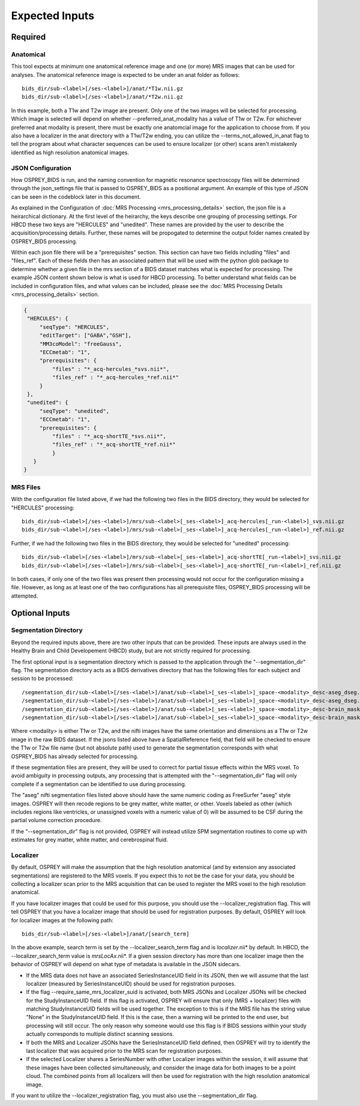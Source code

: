 .. OSPREY_BIDS documentation master file, created by
   sphinx-quickstart on Wed Jun  5 10:48:12 2024.
   You can adapt this file completely to your liking, but it should at least
   contain the root `toctree` directive.

Expected Inputs
===============

Required
--------

Anatomical
~~~~~~~~~~


This tool expects at minimum one anatomical reference image
and one (or more) MRS images that can be used for analyses.
The anatomical reference image is expected to be under an anat
folder as follows: ::

   bids_dir/sub-<label>[/ses-<label>]/anat/*T1w.nii.gz
   bids_dir/sub-<label>[/ses-<label>]/anat/*T2w.nii.gz

In this example, both a T1w and T2w image are present. Only one of the
two images will be selected for processing. Which image is selected
will depend on whether --preferred_anat_modality has a value of T1w or T2w.
For whichever preferred anat modality is present, there must be exactly one
anatomcial image for the application to choose from. If you also have a
localizer in the anat directory with a T1w/T2w ending, you can utilize
the --terms_not_allowed_in_anat flag to tell the program about what character
sequences can be used to ensure localizer (or other) scans aren't mistakenly
identified as high resolution anatomical images.

JSON Configuration
~~~~~~~~~~~~~~~~~~

How OSPREY_BIDS is run, and the naming convention for magnetic resonance spectroscopy
files will be determined through the json_settings file that is passed to OSPREY_BIDS
as a positional argument. An example of this type of JSON can be seen in the
codeblock later in this document.

As explained in the Configuration of :doc:`MRS Processing <mrs_processing_details>`
section, the json file is a heirarchical dictionary. At
the first level of the heirarchy, the keys describe one grouping of processing
settings. For HBCD these two keys are "HERCULES" and "unedited". These
names are provided by the user to describe the acquisition/processing
details. Further, these names will be propogated to determine the
output folder names created by OSPREY_BIDS processing.

Within each json file there will be a "prerequisites" section. This section can
have two fields including "files" and "files_ref". Each of these fields then has
an associated pattern that will be used with the python glob package to determine
whether a given file in the mrs section of a BIDS dataset matches what is expected
for processing. The example JSON content shown below is what is used for HBCD processing.
To better understand what fields can be included in configuration files, and what values
can be included, please see the :doc:`MRS Processing Details <mrs_processing_details>` section.

.. code-block:: json

   {
    "HERCULES": {
        "seqType": "HERCULES",
        "editTarget": ["GABA","GSH"],
        "MM3coModel": "freeGauss",
        "ECCmetab": "1",
        "prerequisites": {
            "files" : "*_acq-hercules_*svs.nii*",
            "files_ref" : "*_acq-hercules_*ref.nii*"
        }
    },
    "unedited": {
        "seqType": "unedited",
        "ECCmetab": "1",
        "prerequisites": {
            "files" : "*_acq-shortTE_*svs.nii*",
            "files_ref" : "*_acq-shortTE_*ref.nii*"
            }
      }
   }


MRS Files
~~~~~~~~~

With the configuration file listed above, if we had the following two
files in the BIDS directory, they would be selected for "HERCULES" processing: ::

   bids_dir/sub-<label>[/ses-<label>]/mrs/sub-<label>[_ses-<label>]_acq-hercules[_run-<label>]_svs.nii.gz
   bids_dir/sub-<label>[/ses-<label>]/mrs/sub-<label>[_ses-<label>]_acq-hercules[_run-<label>]_ref.nii.gz

Further, if we had the following two files in the BIDS directory, they would
be selected for "unedited" processing: ::

   bids_dir/sub-<label>[/ses-<label>]/mrs/sub-<label>[_ses-<label>]_acq-shortTE[_run-<label>]_svs.nii.gz
   bids_dir/sub-<label>[/ses-<label>]/mrs/sub-<label>[_ses-<label>]_acq-shortTE[_run-<label>]_ref.nii.gz

In both cases, if only one of the two files was present then processing would 
not occur for the configuration missing a file. However, as long as at least one
of the two configurations has all prerequisite files, OSPREY_BIDS processing will be
attempted.

Optional Inputs
----------------------


Segmentation Directory
~~~~~~~~~~~~~~~~~~~~~~

Beyond the required inputs above, there are two other inputs that can be provided.
These inputs are always used in the Healthy Brain and Child Developement (HBCD) study,
but are not strictly required for processing.

The first optional input is a segmentation directory which is passed to the application
through the "--segmentation_dir" flag. The segmentation directory acts as a BIDS derivatives
directory that has the following files for each subject and session to be processed: ::

   /segmentation_dir/sub-<label>[/ses-<label>]/anat/sub-<label>[_ses-<label>]_space-<modality>_desc-aseg_dseg.nii.gz
   /segmentation_dir/sub-<label>[/ses-<label>]/anat/sub-<label>[_ses-<label>]_space-<modality>_desc-aseg_dseg.json
   /segmentation_dir/sub-<label>[/ses-<label>]/anat/sub-<label>[_ses-<label>]_space-<modality>_desc-brain_mask.nii.gz
   /segmentation_dir/sub-<label>[/ses-<label>]/anat/sub-<label>[_ses-<label>]_space-<modality>_desc-brain_mask.json

Where <modality> is either T1w or T2w, and the nifti images have the same orientation and dimensions
as a T1w or T2w image in the raw BIDS dataset. If the jsons listed above have a SpatialReference field,
that field will be checked to ensure the T1w or T2w file name (but not absolute path) used to generate
the segmentation corresponds with what OSPREY_BIDS has already selected for processing.

If these segmentation files are present, they will be used to correct for partial tissue effects
within the MRS voxel. To avoid ambiguity in processing outputs, any processing that is attempted
with the "--segmentation_dir" flag will only complete if a segmentation can be identified to use
during processing.

The "aseg" nifti segmentation files listed above should have the same numeric coding as FreeSurfer
"aseg" style images. OSPREY will then recode regions to be grey matter, white matter, or other. Voxels
labeled as other (which includes regions like ventricles, or unassigned voxels with a numeric value of
0) will be assumed to be CSF during the partial volume correction procedure.

If the "--segmentation_dir" flag is not provided, OSPREY will instead utilize SPM segmentation routines
to come up with estimates for grey matter, white matter, and cerebrospinal fluid.

Localizer
~~~~~~~~~

By default, OSPREY will make the assumption that the high resolution anatomical (and by extension any
associated segmentations) are registered to the MRS voxels. If you expect this to not be the case for
your data, you should be collecting a localizer scan prior to the MRS acquisition that can be used to
register the MRS voxel to the high resolution anatomical.

If you have localizer images that could be used for this purpose, you should use the
--localizer_registration flag. This will tell OSPREY that you have a localizer image
that should be used for registration purposes. By default, OSPREY will look for localizer
images at the following path: ::

   bids_dir/sub-<label>[/ses-<label>]/anat/[search_term]

In the above example, search term is set by the --localizer_search_term flag and is
*localizer*.nii* by default. In HBCD, the --localizer_search_term value is *mrsLocAx*.nii*. If a given
session directory has more than one localizer image then the behavior of OSPREY will depend
on what type of metadata is available in the JSON sidecars.

- If the MRS data does not have an associated SeriesInstanceUID field in its JSON, then we
  will assume that the last localizer (measured by SeriesInstanceUID) should be used for
  registration purposes.
- If the flag --require_same_mrs_localizer_suid is activated, both MRS JSONs and Localizer
  JSONs will be checked for the StudyInstanceUID field. If this flag is activated, OSPREY
  will ensure that only (MRS + localizer) files with matching StudyInstanceUID fields
  will be used together. The exception to this is if the MRS file has the string value
  "None" in the StudyInstanceUID field. If this is the case, then a warning will be printed
  to the end user, but processing will still occur. The only reason why someone would use
  this flag is if BIDS sessions within your study actually corresponds to multiple
  distinct scanning sessions.
- If both the MRS and Localizer JSONs have the SeriesInstanceUID field defined, then OSPREY
  will try to identify the last localizer that was acquired prior to the MRS scan for
  registration purposes.
- If the selected Localizer shares a SeriesNumber with other Localizer images within the
  session, it will assume that these images have been collected simultaneously, and consider
  the image data for both images to be a point cloud. The combined points from all localizers
  will then be used for registration with the high resolution anatomical image.

If you want to utilize the --localizer_registration flag, you must also use
the --segmentation_dir flag. 
